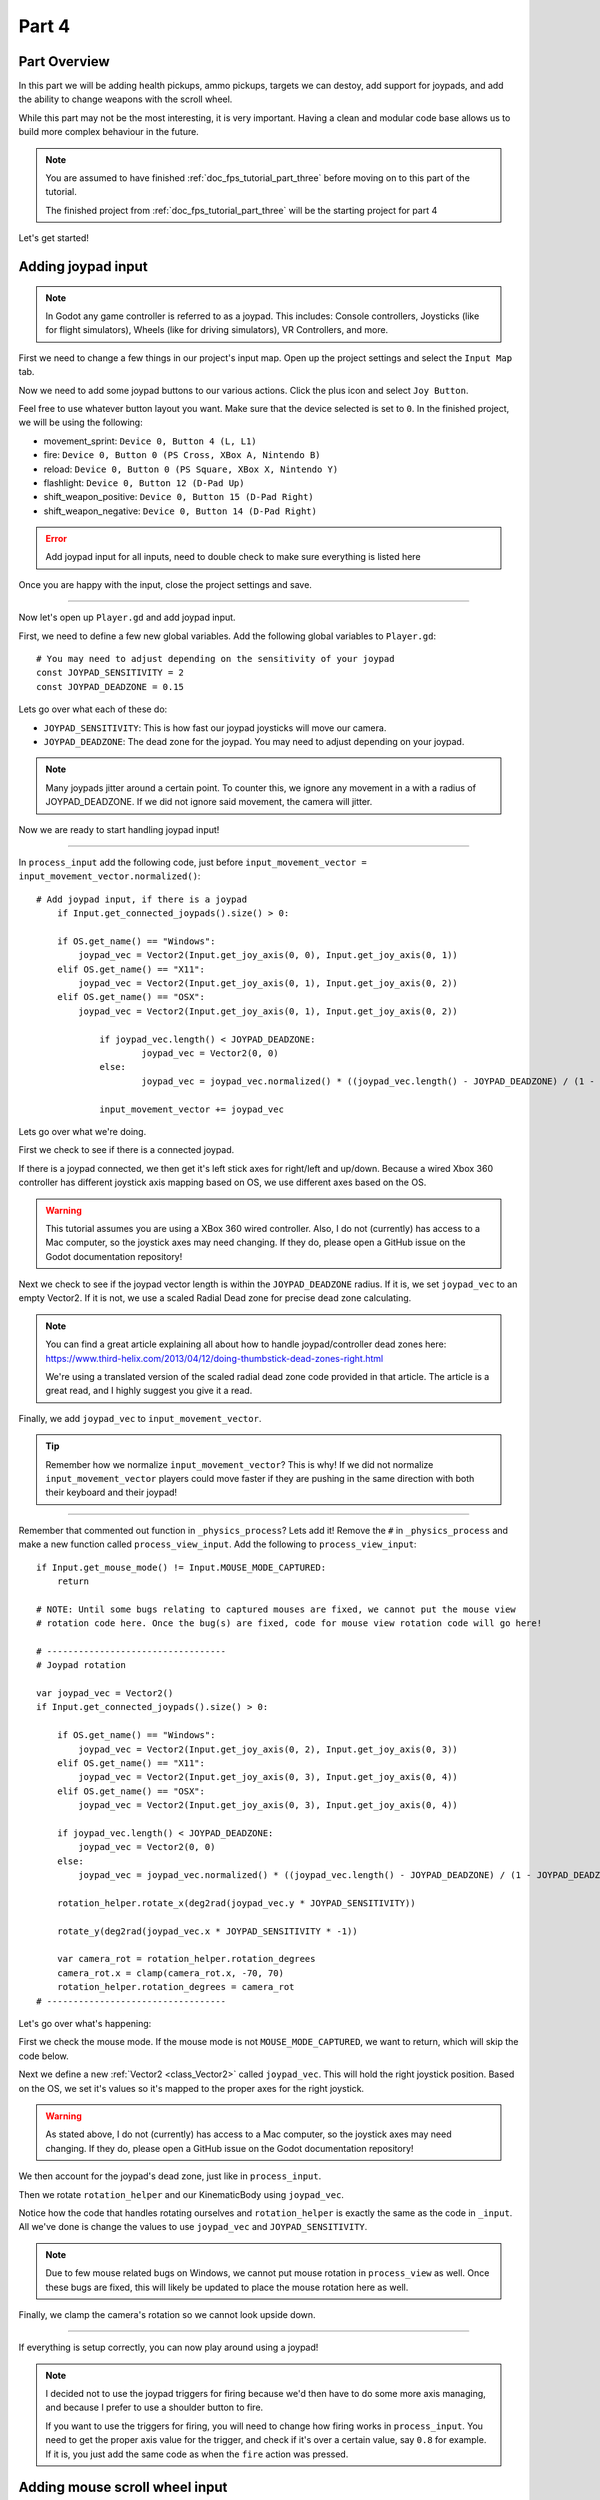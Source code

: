 .. _doc_fps_tutorial_part_four:

Part 4
======

Part Overview
-------------

In this part we will be adding health pickups, ammo pickups, targets we can destoy, add support for joypads, and add the ability to change weapons with the scroll wheel.

.. image:: img/FinishedTutorialPicture.png

While this part may not be the most interesting, it is very important. Having a clean and modular code base allows us to build
more complex behaviour in the future.

.. note:: You are assumed to have finished :ref:`doc_fps_tutorial_part_three` before moving on to this part of the tutorial.
          
          The finished project from :ref:`doc_fps_tutorial_part_three` will be the starting project for part 4

Let's get started!

Adding joypad input
-------------------

.. note:: In Godot any game controller is referred to as a joypad. This includes:
          Console controllers, Joysticks (like for flight simulators), Wheels (like for driving simulators), VR Controllers, and more.

First we need to change a few things in our project's input map. Open up the project settings and select the ``Input Map`` tab.

Now we need to add some joypad buttons to our various actions. Click the plus icon and select ``Joy Button``.

.. image:: img/ProjectSettingsAddKey.png

Feel free to use whatever button layout you want. Make sure that the device selected is set to ``0``. In the finished project, we will be using the following:

* movement_sprint: ``Device 0, Button 4 (L, L1)``
* fire: ``Device 0, Button 0 (PS Cross, XBox A, Nintendo B)``
* reload: ``Device 0, Button 0 (PS Square, XBox X, Nintendo Y)``
* flashlight: ``Device 0, Button 12 (D-Pad Up)``
* shift_weapon_positive: ``Device 0, Button 15 (D-Pad Right)``
* shift_weapon_negative: ``Device 0, Button 14 (D-Pad Right)``

.. error:: Add joypad input for all inputs, need to double check to make sure everything is listed here

Once you are happy with the input, close the project settings and save.

______

Now let's open up ``Player.gd`` and add joypad input.

First, we need to define a few new global variables. Add the following global variables to ``Player.gd``:

::
    
    # You may need to adjust depending on the sensitivity of your joypad
    const JOYPAD_SENSITIVITY = 2
    const JOYPAD_DEADZONE = 0.15

Lets go over what each of these do:

* ``JOYPAD_SENSITIVITY``: This is how fast our joypad joysticks will move our camera.
* ``JOYPAD_DEADZONE``: The dead zone for the joypad. You may need to adjust depending on your joypad.

.. note::  Many joypads jitter around a certain point. To counter this, we ignore any movement in a
           with a radius of JOYPAD_DEADZONE. If we did not ignore said movement, the camera will jitter.

Now we are ready to start handling joypad input!           

______
           
In ``process_input`` add the following code, just before ``input_movement_vector = input_movement_vector.normalized()``:

::
    
    # Add joypad input, if there is a joypad
	if Input.get_connected_joypads().size() > 0:
		
        if OS.get_name() == "Windows":
            joypad_vec = Vector2(Input.get_joy_axis(0, 0), Input.get_joy_axis(0, 1))
        elif OS.get_name() == "X11":
            joypad_vec = Vector2(Input.get_joy_axis(0, 1), Input.get_joy_axis(0, 2))
        elif OS.get_name() == "OSX":
            joypad_vec = Vector2(Input.get_joy_axis(0, 1), Input.get_joy_axis(0, 2))
		
		if joypad_vec.length() < JOYPAD_DEADZONE:
			joypad_vec = Vector2(0, 0)
		else:
			joypad_vec = joypad_vec.normalized() * ((joypad_vec.length() - JOYPAD_DEADZONE) / (1 - JOYPAD_DEADZONE))
		
		input_movement_vector += joypad_vec

Lets go over what we're doing.

First we check to see if there is a connected joypad.

If there is a joypad connected, we then get it's left stick axes for right/left and up/down.
Because a wired Xbox 360 controller has different joystick axis mapping based on OS, we use different axes based on
the OS.

.. warning:: This tutorial assumes you are using a XBox 360 wired controller.
             Also, I do not (currently) has access to a Mac computer, so the joystick axes may need changing. If they do,
             please open a GitHub issue on the Godot documentation repository!

Next we check to see if the joypad vector length is within the ``JOYPAD_DEADZONE`` radius.
If it is, we set ``joypad_vec`` to an empty Vector2. If it is not, we use a scaled Radial Dead zone for precise dead zone calculating.

.. note:: You can find a great article explaining all about how to handle joypad/controller dead zones here:
          https://www.third-helix.com/2013/04/12/doing-thumbstick-dead-zones-right.html
            
          We're using a translated version of the scaled radial dead zone code provided in that article. The article is a great read, and I highly suggest you give
          it a read.

Finally, we add ``joypad_vec`` to ``input_movement_vector``.

.. tip:: Remember how we normalize ``input_movement_vector``? This is why! If we did not normalize ``input_movement_vector`` players could
         move faster if they are pushing in the same direction with both their keyboard and their joypad!
         
______

Remember that commented out function in ``_physics_process``? Lets add it! Remove the ``#`` in ``_physics_process`` and make a new function called ``process_view_input``.
Add the following to ``process_view_input``:

::
    
    if Input.get_mouse_mode() != Input.MOUSE_MODE_CAPTURED:
        return

    # NOTE: Until some bugs relating to captured mouses are fixed, we cannot put the mouse view
    # rotation code here. Once the bug(s) are fixed, code for mouse view rotation code will go here!

    # ----------------------------------
    # Joypad rotation

    var joypad_vec = Vector2()
    if Input.get_connected_joypads().size() > 0:

        if OS.get_name() == "Windows":
            joypad_vec = Vector2(Input.get_joy_axis(0, 2), Input.get_joy_axis(0, 3))
        elif OS.get_name() == "X11":
            joypad_vec = Vector2(Input.get_joy_axis(0, 3), Input.get_joy_axis(0, 4))
        elif OS.get_name() == "OSX":
            joypad_vec = Vector2(Input.get_joy_axis(0, 3), Input.get_joy_axis(0, 4))

        if joypad_vec.length() < JOYPAD_DEADZONE:
            joypad_vec = Vector2(0, 0)
        else:
            joypad_vec = joypad_vec.normalized() * ((joypad_vec.length() - JOYPAD_DEADZONE) / (1 - JOYPAD_DEADZONE))

        rotation_helper.rotate_x(deg2rad(joypad_vec.y * JOYPAD_SENSITIVITY))

        rotate_y(deg2rad(joypad_vec.x * JOYPAD_SENSITIVITY * -1))

        var camera_rot = rotation_helper.rotation_degrees
        camera_rot.x = clamp(camera_rot.x, -70, 70)
        rotation_helper.rotation_degrees = camera_rot
    # ----------------------------------
     
     
Let's go over what's happening:

First we check the mouse mode. If the mouse mode is not ``MOUSE_MODE_CAPTURED``, we want to return, which will skip the code below.

Next we define a new :ref:`Vector2 <class_Vector2>` called ``joypad_vec``. This will hold the right joystick position. Based on the OS, we set it's values so
it's mapped to the proper axes for the right joystick.

.. warning:: As stated above, I do not (currently) has access to a Mac computer, so the joystick axes may need changing. If they do,
             please open a GitHub issue on the Godot documentation repository!

We then account for the joypad's dead zone, just like in ``process_input``.

Then we rotate ``rotation_helper`` and our KinematicBody using ``joypad_vec``.

Notice how the code that handles rotating ourselves and ``rotation_helper`` is exactly the same as the
code in ``_input``. All we've done is change the values to use ``joypad_vec`` and ``JOYPAD_SENSITIVITY``.

.. note:: Due to few mouse related bugs on Windows, we cannot put mouse rotation in ``process_view`` as well.
          Once these bugs are fixed, this will likely be updated to place the mouse rotation here as well.

Finally, we clamp the camera's rotation so we cannot look upside down.

______

If everything is setup correctly, you can now play around using a joypad!

.. note:: I decided not to use the joypad triggers for firing because we'd then have to do some more axis managing, and because I prefer to use a shoulder button to fire.
          
          If you want to use the triggers for firing, you will need to change how firing works in ``process_input``. You need to get the proper axis value for the trigger,
          and check if it's over a certain value, say ``0.8`` for example. If it is, you just add the same code as when the ``fire`` action was pressed.
         
Adding mouse scroll wheel input
-------------------------------

Let's add one input related feature before we start working on the pickups and target. Let's add the ability to change weapons using the scroll wheel on the mouse.

Open up ``Player.gd`` and add the following global variables:

::
    
    var mouse_scroll_value = 0
    const MOUSE_SENSITIVITY_SCROLL_WHEEL = 0.08

Lets go over what each of these new variables will be doing:

* ``mouse_scroll_value``: The value of the mouse scroll wheel.
* ``MOUSE_SENSITIVITY_SCROLL_WHEEL``: How much a single scroll action increases mouse_scroll_value

______

Now lets add the following to ``_input``:

::
    
    if event is InputEventMouseButton and Input.get_mouse_mode() == Input.MOUSE_MODE_CAPTURED:
		if event.button_index == BUTTON_WHEEL_UP or event.button_index == BUTTON_WHEEL_DOWN:
			if event.button_index == BUTTON_WHEEL_UP:
				mouse_scroll_value += MOUSE_SENSITIVITY_SCROLL_WHEEL
			elif event.button_index == BUTTON_WHEEL_DOWN:
				mouse_scroll_value -= MOUSE_SENSITIVITY_SCROLL_WHEEL
			
			mouse_scroll_value = clamp(mouse_scroll_value, 0, WEAPON_NUMBER_TO_NAME.size()-1)
			
			if changing_weapon == false:
				if reloading_weapon == false:
					var round_mouse_scroll_value = int(round(mouse_scroll_value))
					if WEAPON_NUMBER_TO_NAME[round_mouse_scroll_value] != current_weapon_name:
						changing_weapon_name = WEAPON_NUMBER_TO_NAME[round_mouse_scroll_value]
						changing_weapon = true
						mouse_scroll_value = round_mouse_scroll_value

                        
Let's go over what's happening here:

First we check if the event is a ``InputEventMouseButton`` event and that our mouse mode is ``MOUSE_MODE_CAPTURED``.
Then we check to see if the button index is either a ``BUTTON_WHEEL_UP`` or ``BUTTON_WHEEL_DOWN`` index.

If the event's index is indeed a button wheel index, we then check to see if it is a ``BUTTON_WHEEL_UP`` or ``BUTTON_WHEEL_DOWN`` index.
Based on whether it is up or down we add/remove ``MOUSE_SENSITIVITY_SCROLL_WHEEL`` to/from ``mouse_scroll_value``.

Next we clamp mouse scroll value to assure it is inside the range of our weapons.

We then check to see if we are changing weapons or reloading. If we are doing neither, we round ``mouse_scroll_value`` and cast it to a ``int``.

.. note:: We are casting ``mouse_scroll_value`` to a ``int`` so we can use it as a key in our dictionary. If we left it as a float,
          we would get an error when we try to run the project.

Next we check to see if the weapon name at ``round_mouse_scroll_value`` is not equal to the current weapon name using ``weapon_number_to_name``.
If the weapon is different than our current weapon, we assign ``changing_weapon_name``, set ``changing_weapon`` to true so we will change weapons in
``process_changing_weapon``, and set ``mouse_scroll_value`` to ``round_mouse_scroll_value``.

.. tip:: The reason we are setting ``mouse_scroll_value`` to the rounded scroll value is because we do not want the player to keep their
         mouse scroll wheel just in between values, giving them the ability to switch almost extremely fast. By assigning ``mouse_scroll_value``
         to ``round_mouse_scroll_value``, we assure that each weapon takes exactly the same amount of scrolling to change.

______

One more thing we need to change is in ``process_input``. In the code for changing weapons, add the following right after the line ``changing_weapon = true``:

::
    
    mouse_scroll_value = weapon_change_number
    
Now our scroll value we be changed with the keyboard input. If we did not change this, our scroll value will be out of sync. If the scroll wheel is out of
sync, scrolling forwards or backwards would not transition to the next/last weapon, but rather the next/last weapon the scroll wheel changed to.

______

Now you can change weapons using the scroll wheel! Go give it a whirl!

Adding the health pick ups
--------------------------

Now that our player has health and ammo, we ideally need a way to replenish those resources.

Open up ``Health_Pickup.tscn``.

Expand ``Holder`` if it's not already expanded. Notice how we have two Spatial nodes, one called ``Health_Kit`` and another called ``Health_Kit_Small``.

This is because we're actually going to be making two sizes of health pick ups, one small and one large/normal. ``Health_Kit`` and ``Health_Kit_Small`` just
have a single :ref:`MeshInstance <class_MeshInstance>` as their children.

Next expand ``Health_Pickup_Trigger``. This is an :ref:``Area <class_Area>` node we're going to use to check if the player has walked close enough to pickup
the health kit. If you expand it you'll find two collision shapes, one for each size. We will be using a different collision shape size based on the size of the
health pick up, so the smaller health pick up has a trigger collision shape closer to it's size.

The last thing to note is how we have a :ref:`AnimationPlayer <class_AnimationPlayer>` node so the health kit spins around slowly and bobs up and down.

Select ``Health_Pickup`` and add a new script called ``Health_Pickup.gd``. Add the following:

::
    
    extends Spatial

    export (int, "full size", "small") var kit_size = 0 setget kit_size_change

    # 0 = full size pickup, 1 = small pickup
    const HEALTH_AMOUNTS = [70, 30]

    const RESPAWN_TIME = 20
    var respawn_timer = 0

    var is_ready = false

    func _ready():
        
        $Holder/Health_Pickup_Trigger.connect("body_entered", self, "trigger_body_entered")
        
        is_ready = true
        
        kit_size_change_values(0, false)
        kit_size_change_values(1, false)
        kit_size_change_values(kit_size, true)


    func _physics_process(delta):
        if respawn_timer > 0:
            respawn_timer -= delta
            
            if respawn_timer <= 0:
                kit_size_change_values(kit_size, true)


    func kit_size_change(value):
        if is_ready:
            kit_size_change_values(kit_size, false)
            kit_size = value
            kit_size_change_values(kit_size, true)
        else:
            kit_size = value


    func kit_size_change_values(size, enable):
        if size == 0:
            $Holder/Health_Pickup_Trigger/Shape_Kit.disabled = !enable
            $Holder/Health_Kit.visible = enable
        elif size == 1:
            $Holder/Health_Pickup_Trigger/Shape_Kit_Small.disabled = !enable
            $Holder/Health_Kit_Small.visible = enable


    func trigger_body_entered(body):
        if body.has_method("add_health"):
            body.add_health(HEALTH_AMOUNTS[kit_size])
            respawn_timer = RESPAWN_TIME
            kit_size_change_values(kit_size, false)

Let's go over what this script is doing, starting with it's global variables:

* ``kit_size``: The size of the health pick up. Notice how we're using a ``setget`` function to tell if it's changed.
* ``HEALTH_AMMOUNTS``: The amount of health each pick up in each size contains.
* ``RESPAWN_TIME``: The amount of time, in seconds, it takes for the health pick up to respawn
* ``respawn_timer``: A variable used to track how long the health pick up has been waiting to respawn.
* ``is_ready``: A variable to track whether the ``_ready`` function has been called or not.

We're using ``is_ready`` because ``setget`` functions are called before ``_ready``, we need to ignore the
first kit_size_change call, because we cannot access child nodes until ``_ready`` is called. If we did not ignore the
first ``setget`` call, we would get several errors in the debugger.

Also, notice how we're using a exported variable. This is so we can change the size of the health pick up in the editor, for each pick up. This makes it where
we do not have to make two scenes for the two sizes, since we can easily change sizes in the editor using the exported variable.

.. tip:: See :ref:`doc_GDScript` and scroll down to the Exports section for a list of of export hints you can use.

______

Let's look at ``_ready``:

First we connect the ``body_entered`` signal from our ``Health_Pickup_Trigger`` to the ``trigger_body_entered`` function. This makes is where any
body that enters the :ref:`Area <class_Area>` triggers the ``trigger_body_entered`` function.

Next we set ``is_ready`` to ``true`` so we can use our ``setget`` function.

Then we hide all of the possible kits and their collision shapes using ``kit_size_change_values``. The first argument is the size of the kit, while the second argument
is whether to enable or disable the collision shape and mesh at that size.

Then we make only the kit size we selected visible, calling ``kit_size_change_values`` and passing in ``kit_size`` and ``true``, so the size at ``kit_size`` is enabled.

______

Next let's look at ``kit_size_changed``.

The first thing we do is check to see if ``is_ready`` is ``true``.

If ``is_ready`` is ``true``, we then make whatever kit is currently assigned to ``kit_size`` disabled using ``kit_size_change_values``, passing in ``kit_size`` and ``false``.

Then we assign ``kit_size`` to the new value passed in, ``value``. Then we call ``kit_size_change_values`` passing in ``kit_size`` again, but this time
with the second argument as ``true`` so we enable it. Because we changed ``kit_size`` to the passed in value, this will make whatever kit size we passed in visible.

If ``is_ready`` is not ``true``, we simply assign ``kit_size`` to the passed in ``value``.

______

Now let's look at ``kit_size_change_values``.

The first thing we do is check to see which size we're using. Based on which size we're wanting to enable/disable, we want to get different nodes.

We get the collision shape for the node corresponding to ``size`` and disable it based on the ``enabled`` passed in argument/variable.

.. note:: Why are we using ``!enable`` instead of ``enable``? This is so when we say we want to enable the node, we can pass in ``true``, but since
          :ref:`CollisionShape <class_CollisionShape>` uses disabled instead of enabled, we need to flip it. By flipping it, we can enable the collision shape
          and make the mesh visible when ``true`` is passed in.
  
We then get the correct :ref:`Spatial <class_Spatial>` node holding the mesh and set it's visibility to ``enable``.

This function may be a little confusing, try to think of it like this: We're enabling/disabling the proper nodes for ``size`` using ``enabled``. This is so we cannot pick up
health for a size that is not visible, and so only the mesh for the proper size will be visible.

______

Finally, let's look at ``trigger_body_entered``.

The first thing we do is see whether or not the body that just entered has a method/function called ``add_health``. If it does, we then
call ``add_health`` and pass in the health provided by the current kit size.

Then we set ``respawn_timer`` to ``RESPAWN_TIME`` so we have to wait before we can get health again. Finally, call ``kit_size_change_values``,
passing in ``kit_size`` and ``false`` so the kit at ``kit_size`` is invisible until we've waited long enough to respawn.

_______

The last thing we need to do before we can use this health pick up is add a few things to our player.

Open up ``Player.gd`` and add the following global variable:

::
    
    const MAX_HEALTH = 150
    
* ``MAX_HEALTH``: The maximum amount of health a player can have.

Now we need to add the ``add_health`` function to our player. Add the following to ``Player.gd``:

::
    
    func add_health(additional_health):
        health += additional_health
        health = clamp(health, 0, MAX_HEALTH)

Let's quickly go over what this does.

We first add ``additional_health`` to our current health. We then clamp the health so that it cannot exceed a value higher than ``MAX_HEALTH``, nor a value lower
than ``0``.

_______

With that done, now we can collect health! Go place a few ``Health_Pickup`` scenes around and give it a try. You can change the size of the health pick up in the editor
when a ``Health_Pickup`` instanced scene is selected, from a convenient drop down.

Adding the ammo pick ups
------------------------

While adding health is good and all, we can't really reap the rewards from it since nothing can (currently) damage us.
Let's add some ammo pick ups next!

Open up ``Ammo_Pickup.tscn``. Notice how it's structured exactly the same as ``Health_Pickup.tscn``, just with the meshes and trigger collision shapes changed slightly to adjust
for the difference in mesh sizes.

Select ``Ammo_Pickup`` and add a new script called ``Ammo_Pickup.gd``. Add the following:

::
    
    extends Spatial

    export (int, "full size", "small") var kit_size = 0 setget kit_size_change

    # 0 = full size pickup, 1 = small pickup
    const AMMO_AMOUNTS = [4, 1]
    
    const RESPAWN_TIME = 20
    var respawn_timer = 0

    var is_ready = false

    func _ready():
        
        $Holder/Ammo_Pickup_Trigger.connect("body_entered", self, "trigger_body_entered")
        
        is_ready = true
        
        # Hide all of the possible kit sizes
        kit_size_change_values(0, false)
        kit_size_change_values(1, false)
        # Then make only the proper one visible
        kit_size_change_values(kit_size, true)


    func _physics_process(delta):
        if respawn_timer > 0:
            respawn_timer -= delta
            
            # If the timer is 0 or less, then we've successfully waited long enough and can make ourselves visible again
            if respawn_timer <= 0:
                kit_size_change_values(kit_size, true)


    func kit_size_change(value):
        if is_ready:
            # Make the current kit invisible and disable its collision shape
            kit_size_change_values(kit_size, false)
            kit_size = value
            # Make the newly assigned kit visible and enable its collision shape
            kit_size_change_values(kit_size, true)
        else:
            kit_size = value


    func kit_size_change_values(size, enable):
        if size == 0:
            $Holder/Ammo_Pickup_Trigger/Shape_Kit.disabled = !enable
            $Holder/Ammo_Kit.visible = enable
        elif size == 1:
            $Holder/Ammo_Pickup_Trigger/Shape_Kit_Small.disabled = !enable
            $Holder/Ammo_Kit_Small.visible = enable


    func trigger_body_entered(body):
        if body.has_method("add_ammo"):
            body.add_ammo(AMMO_AMOUNTS[kit_size])
            respawn_timer = RESPAWN_TIME
            kit_size_change_values(kit_size, false)

You may have noticed this code looks almost exactly the same as the health pick up. That's because it largely is the same! Only a few things
have been changed, and that's what we're going to go over.

First, notice how we have ``AMMO_AMOUNTS`` instead of ``HEALTH_AMMOUNTS``. ``AMMO_AMOUNTS`` will be how many ammo clips/magazines we add to the current weapon.
(Unlike ``HEALTH_AMMOUNTS`` which was how many health points, we instead just add an entire clip for the current weapon, instead of the raw ammo amount)

The only other thing to notice is in ``trigger_body_entered`` we're checking and calling a function called ``add_ammo``, not ``add_health``.

Other than those two small changes, everything else is exactly the same as the health pickup!

_______

All we need to do make the ammo pick ups work is add a new function to our player. Open ``Player.gd`` and add the following function:

::
    
    func add_ammo(additional_ammo):
        if (current_weapon_name != "UNARMED"):
            if (weapons[current_weapon_name].CAN_REFILL == true):
                weapons[current_weapon_name].spare_ammo += weapons[current_weapon_name].AMMO_IN_MAG * additional_ammo

Let's go over what this function does.

The first thing we check is to see whether we're using ``UNARMED`` or not. Because ``UNARMED`` does not have a node/script, we want to make sure we're not using
``UNARMED`` before trying to get the node/script attached to ``current_weapon_name``.

Next we check to see if the current weapon can be refilled. If the current weapon can, we add a full clip/magazine worth of ammo to the weapon by
multiplying the current weapon's ``AMMO_IN_MAG`` variable times however much ammo clips we're adding (``additional_ammo``).

_______

With that done, you should now be able to get additional ammo! Go place some ammo pick ups in one/both/all of the scenes and give it a try!

.. note:: Notice how we're not limiting the amount of ammo you can carry. To limit the amount of ammo each weapon can carry, you just need to add a additional variable to
          each weapon's script, and then clamp the weapon's ``spare_ammo`` variable after adding ammo in ``add_ammo``.

Adding breakable targets
------------------------

Before we end this part, let's add some targets.

Open up ``Target.tscn`` and take a look at the scenes in the scene tree.

First, notice how we're not using a :ref:`RigidBody <class_RigidBody>` node, but rather a :ref:`StaticBody <class_StaticBody>` node instead.
The reason behind this is our non-broken targets will not be moving anywhere, using a :ref:`RigidBody <class_RigidBody>` would be more hassle then
its worth, since all it has to do is stay still.

.. tip:: We also save a tiny bit of performance using a :ref:`StaticBody <class_StaticBody>` over a :ref:`RigidBody <class_RigidBody>`

The other thing to note is we have a node called ``Broken_Target_Holder``. This node is going to hold a spawned/instanced scene called
``Broken_Target.tscn``. Open up ``Broken_Target.tscn``.

Notice how the target is broken up into five pieces, each a :ref:`RigidBody <class_RigidBody>` node. We're going to spawn/instance this scene when the target takes too much damage
and needs to be destroyed. Then we're going to hide the non-broken target, so it looks like the target shattered rather than a shattered target was
spawned/instanced.

While you still have ``Broken_Target.tscn`` open, attach ``RigidBody_hit_test.gd`` to all of the :ref:`RigidBody <class_RigidBody>` nodes. This will make
it where we can shoot at the broken pieces and they will react to the bullets.

Alright, now switch back to ``Target.tscn``, select the ``Target`` :ref:`StaticBody <class_StaticBody>` node and created a new script called ``Target.gd``.

Add the following code to ``Target.gd``:

::
    
    extends StaticBody

    const TARGET_HEALTH = 40
    var current_health = 40

    var broken_target_holder

    # The collision shape for the target.
    # NOTE: this is for the whole target, not the pieces of the target
    var target_collision_shape

    const TARGET_RESPAWN_TIME = 14
    var target_respawn_timer = 0

    export (PackedScene) var destroyed_target

    func _ready():
        broken_target_holder = get_parent().get_node("Broken_Target_Holder")
        target_collision_shape = $Collision_Shape


    func _physics_process(delta):
        if target_respawn_timer > 0:
            target_respawn_timer -= delta
            
            if target_respawn_timer <= 0:
                
                for child in broken_target_holder.get_children():
                    child.queue_free()
                
                target_collision_shape.disabled = false
                visible = true
                current_health = TARGET_HEALTH


    func bullet_hit(damage, bullet_hit_pos):
        current_health -= damage
        
        if current_health <= 0:
            var clone = destroyed_target.instance()
            broken_target_holder.add_child(clone)
            
            for rigid in clone.get_children():
                if rigid is RigidBody:
                    var center_in_rigid_space = broken_target_holder.global_transform.origin - rigid.global_transform.origin
                    var direction = (rigid.transform.origin - center_in_rigid_space).normalized()
                    # Apply the impulse with some additional force (I find 12 works nicely)
                    rigid.apply_impulse(center_in_rigid_space, direction * 12 * damage)
            
            target_respawn_timer = TARGET_RESPAWN_TIME
            
            target_collision_shape.disabled = true
            visible = false

Let's go over what this script does, starting with the global variables:

* ``TARGET_HEALTH``: The amount of damage needed to break a fully healed target.
* ``current_health``: The amount of health this target currently has.
* ``broken_target_holder``: A variable to hold the ``Broken_Target_Holder`` node so we can use it easily.
* ``target_collision_shape``: A variable to hold the :ref:`CollisionShape <class_CollisionShape>` for the non-broken target.
* ``TARGET_RESPAWN_TIME``: The length of time, in seconds, it takes for a target to respawn.
* ``target_respawn_timer``: A variable to track how long a target has been broken.
* ``destroyed_target``: A :ref:`PackedScene <class_PackedScene>` to hold the broken target scene.

Notice how we're using an exported variable (a :ref:`PackedScene <class_PackedScene>`) to get the broken target scene instead of
using ``preload``. By using an exported variable, we can chose the scene from the editor, and when/if we need to use a different scene,
it's as easy as selecting a different scene in the editor, we don't need to go to the code to change the scene we're using.

______

Let's look at ``_ready``.

The first thing we do is get the broken target holder and assign it to ``broken_target_holder``. Notice how we're using ``get_parent().get_node()`` here, instead
of ``$``. The reason behind this is because (as of when this was written) there is no way to get a node from another node without using ``get_node``.

Next we get the collision shape and assign it to ``target_collision_shape``. The reason we need to collision shape is because even when the mesh is invisible, the
collision shape will still exist in the physics world. This makes it where the player can interact with a non-broken target even though it's invisible, which is
not what we want. To get around this, we will disable/enable the collision shape as we make the mesh visible/invisible.

______

Next let's look at ``_physics_process``.

We're only going to be using ``_physics_process`` for respawning, and so the first thing we do is check to see if ``target_respawn_timer`` is more than ``0``.

If it is, we then remove ``delta`` from it.

Then we check to see if ``target_respawn_timer`` is ``0`` or less. The reason behind this is since we just removed ``delta`` from ``target_respawn_timer``, if it's
``0`` or less then we've just got here, effectively allowing us to do whatever we need to do when the timer is finished.

In this case, we want to respawn our target.

The first thing we do is remove all children in the broken target holder. We do this by iterating over all of the children in ``broken_target_holder`` and free them.

Next we enable our collision shape by setting its ``disabled`` boolean to ``false``.

Then we make ourselves, and all of our children nodes, visible.

Finally, we reset ``current_health`` to ``TARGET_HEALTH``.

______

Finally, let's look at ``bullet_hit``.

The first the we do is remove however much damage the bullet does from our health.

Next we check to see if we're at ``0`` health or lower. If we are, then we've just died and need to spawn a broken target.

We first instance a new destroyed target scene, and assign it to a new variable, ``clone``.

Next we add ``clone`` as a child of our broken target holder.

For an added bonus, we want to make all of the target pieces explode outwards. Do to this, we iterate over all of the children in ``clone``.

For each child, we first check to see if it's a :ref:`RigidBody <class_RigidBody>` node. If it is, we then calculate the center position of the target relative
to the child node. Then we figure out which direction we are relative to the center. Using those calculated variables, we push the child from the calculated center,
in the direction away from the center, using the damage of the bullet as the force.

.. note:: We multiply the damage by ``12`` so it has a more dramatic effect. You can change this to a higher or lower value depending on how explosive you want
          your targets to shatter.

Next we set our respawn timer for our non-broken target. We set it to ``TARGET_RESPAWN_TIME``, so it takes ``TARGET_RESPAWN_TIME`` many seconds to respawn.

Then we disable the non-broken target's collision shape, and set our visibility to ``false``.

______

With that done, go place some ``Target.tscn`` instances around in one/both/all of the levels. You should find they explode into five pieces after they've taken enough
damage. After a little while, they'll respawn into a whole target again.

Final notes
-----------

.. image:: img/FinishedTutorialPicture.png

.. error:: TODO: replace this image!

Now you can use a joypad, change weapons with the mouse's scroll wheel, replenish your health and ammo, and break targets with your weapons.

In the last part, :ref:`doc_fps_tutorial_part_five`, we're going to add grenades to our player, give our player the ability to grab and throw objects,
add a main menu and pause menu, add respawn system for the player, change/move the sound system, and turrets!

.. error: May need to break part 5 into two parts. Not sure, will need to write it all first...

.. warning:: If you ever get lost, be sure to read over the code again!

             You can download the finished project for this part **here**
             
             TODO: Add the finished project for part 4!

